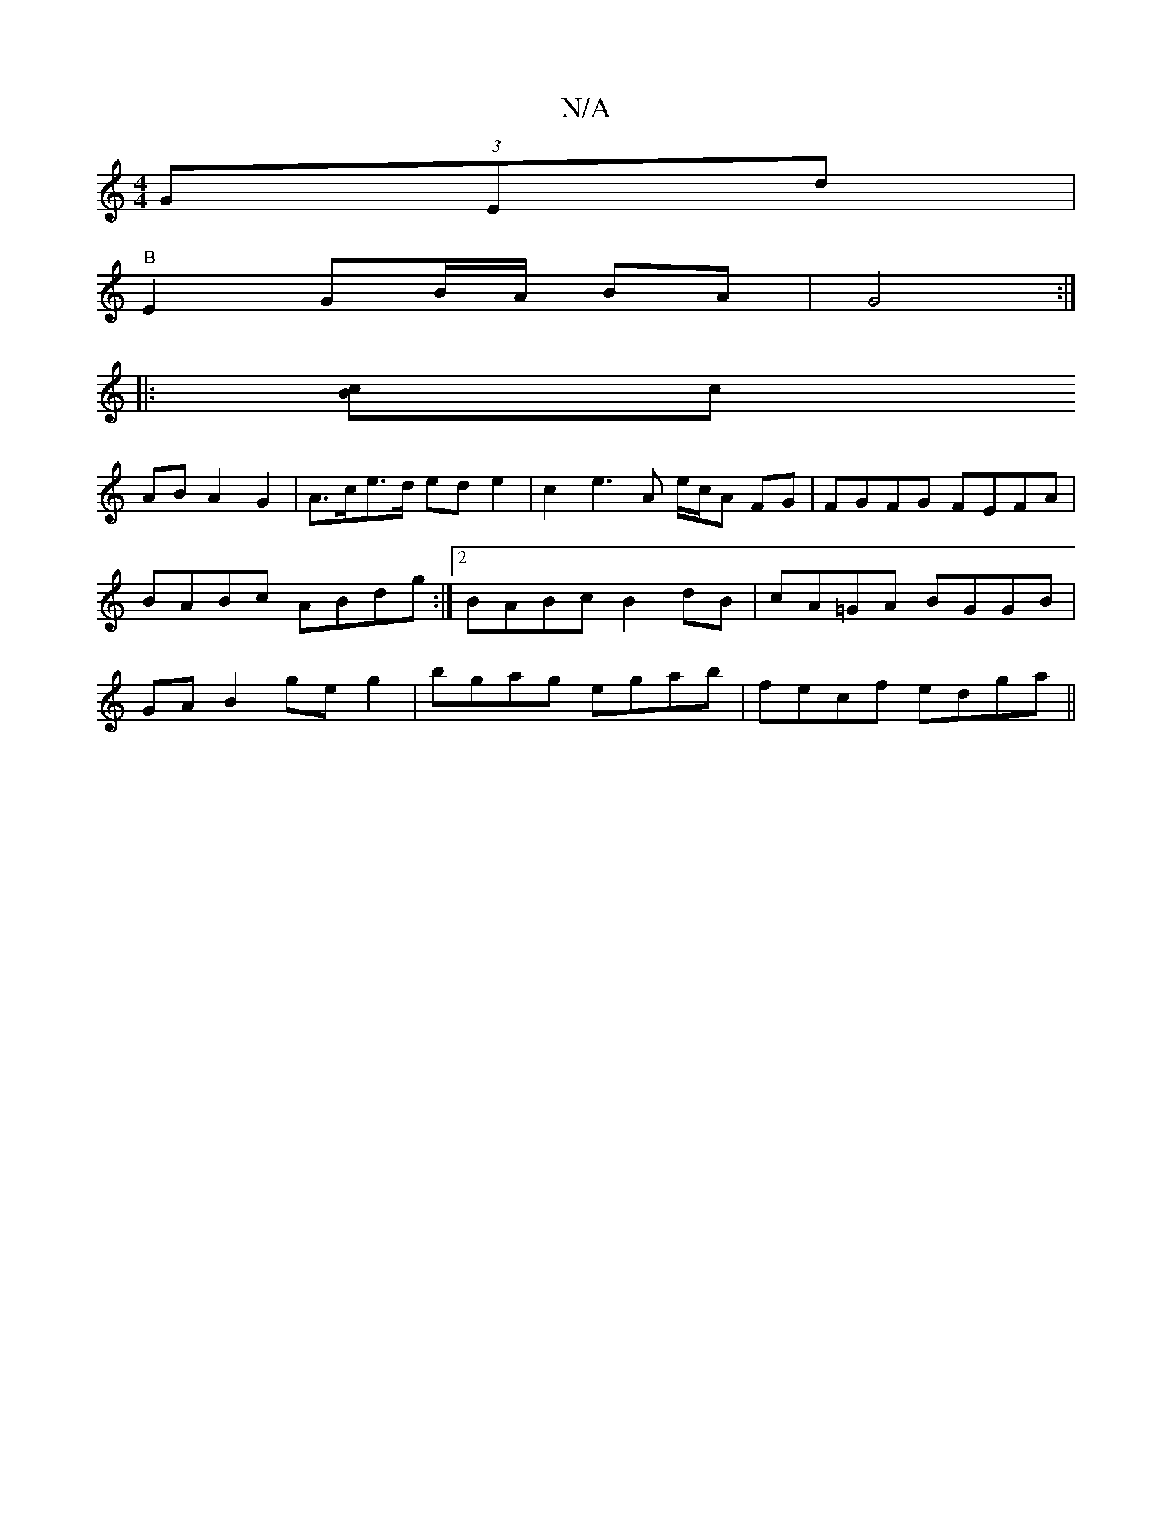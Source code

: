 X:1
T:N/A
M:4/4
R:N/A
K:Cmajor
 (3GEd|
"B"E2 GB/A/ BA |G4:|
|: [cB]c
AB A2 G2 | A>ce>d ed e2 | c2 e3 A e/c/A FG|FGFG FEFA|BABc ABdg:|2 BABc B2dB|cA=GA BGGB|GA B2 geg2|bgag egab | fecf edga||

|: gegg edBA | GEDE DD E2 | F2 EF DEFG 